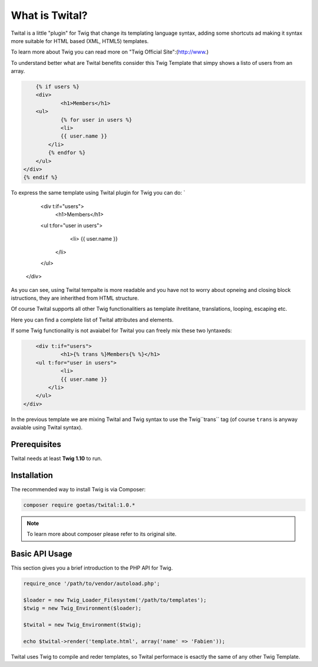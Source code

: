 What is Twital?
============

Twital is a little "plugin" for Twig that change its templating language syntax, adding some shortcuts ad making it syntax more suitable for HTML based (XML, HTML5) templates.

To learn more about Twig you can read more on "Twig Official Site":(http://www.)

To understand better what are Twital benefits consider this Twig Template that simpy shows a listo of users from an array.

.. code-block:: jinja

	{% if users %}
	<div>
		<h1>Members</h1>
        <ul>
        	{% for user in users %}
        	<li>
            	{{ user.name }}
            </li>
            {% endfor %}
        </ul>
    </div>
    {% endif %}

To express the same template using Twital plugin for Twig you can do:
`
	<div t:if="users">
		<h1>Members</h1>
        <ul t:for="user in users">
        	<li>
            	{{ user.name }}
            </li>
        </ul>
    </div>

As you can see, using Twital tempalte is more readable and you have not to worry about opneing and closing block istructions, they are inherithed from HTML structure.

Of course Twital supports all other Twig functionalitiers as template ihretitane, translations, looping, escaping etc.

Here you can find a complete list of Twital attributes and elements.

If some Twig functionality is not avaiabel for Twital you can freely mix these two lyntaxeds:

.. code-block:: jinja

	<div t:if="users">
		<h1>{% trans %}Members{% %}</h1>
        <ul t:for="user in users">
        	<li>
            	{{ user.name }}
            </li>
        </ul>
    </div>

In the previous template we are mixing Twital and Twig syntax to use the Twig``trans`` tag (of course ``trans`` is anyway avaiable using Twital syntax).

Prerequisites
-------------

Twital needs at least **Twig 1.10** to run.

Installation
------------

The recommended way to install Twig is via Composer:

.. code-block:: bash

    composer require goetas/twital:1.0.*

.. note::

    To learn more about composer please refer to its original site.

Basic API Usage
---------------

This section gives you a brief introduction to the PHP API for Twig.

.. code-block:: php

    require_once '/path/to/vendor/autoload.php';

    $loader = new Twig_Loader_Filesystem('/path/to/templates');
    $twig = new Twig_Environment($loader);
    
    $twital = new Twig_Environment($twig);

    echo $twital->render('template.html', array('name' => 'Fabien'));

Twital uses Twig to compile and reder templates, so Twital performace is esactly the same of any other Twig Template.
